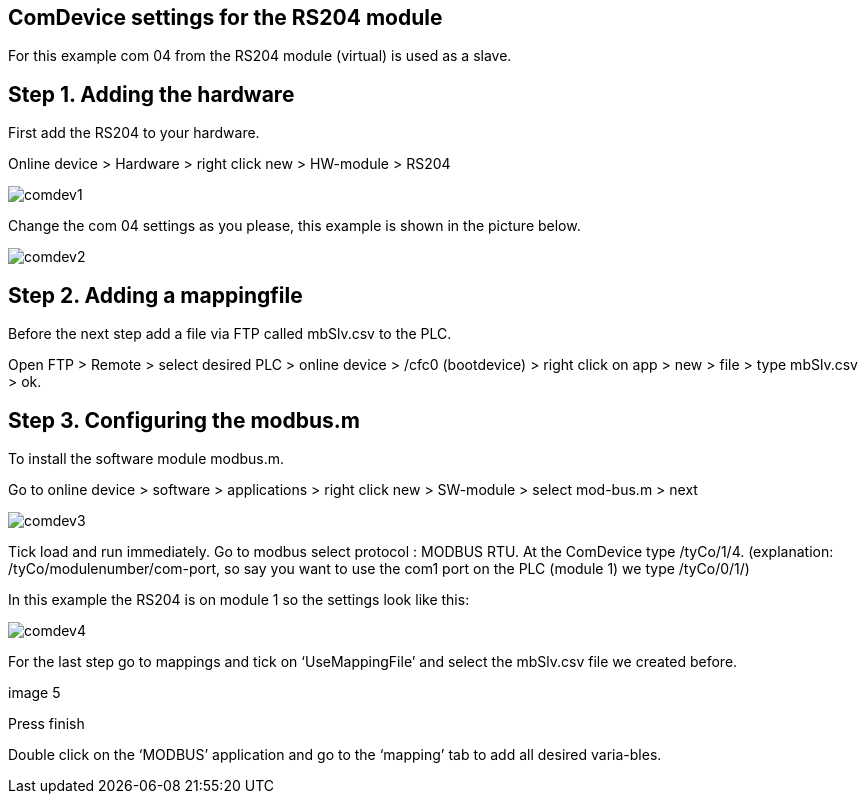 == ComDevice settings for the RS204 module

For this example com 04 from the RS204 module (virtual) is used as a slave. 

== Step 1. Adding the hardware

First add the RS204 to your hardware.

Online device > Hardware > right click new > HW-module > RS204
 
image::comdev1.png[]

Change the com 04 settings as you please, this example is shown in the picture below.

image::comdev2.png[]
 
== Step 2. Adding a mappingfile

Before the next step add a file via FTP called mbSlv.csv to the PLC.

Open FTP > Remote > select desired PLC > online device > /cfc0 (bootdevice) > right click on app > new > file > type mbSlv.csv > ok.

== Step 3. Configuring the modbus.m

To install the software module modbus.m.

Go to online device > software > applications > right click new > SW-module > select mod-bus.m > next

image::comdev3.png[]

Tick load and run immediately. Go to modbus select protocol : MODBUS RTU. At the ComDevice type /tyCo/1/4. (explanation: /tyCo/modulenumber/com-port, so say you want to use the com1 port on the PLC (module 1) we type /tyCo/0/1/)

In this example the RS204 is on module 1 so the settings look like this:

image::comdev4.png[]
 

For the last step go to mappings and tick on ‘UseMappingFile’ and select the mbSlv.csv file we created before.
 
image 5

Press finish

Double click on the ‘MODBUS’ application and go to the ‘mapping’ tab to add all desired varia-bles.






